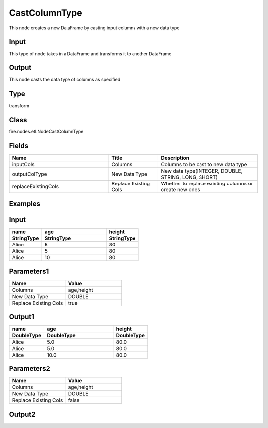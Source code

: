 CastColumnType
=========== 

This node creates a new DataFrame by casting input columns with a new data type

Input
--------------
This type of node takes in a DataFrame and transforms it to another DataFrame

Output
--------------
This node casts the data type of columns as specified

Type
--------- 

transform

Class
--------- 

fire.nodes.etl.NodeCastColumnType

Fields
--------- 

.. list-table::
      :widths: 10 5 10
      :header-rows: 1

      * - Name
        - Title
        - Description
      * - inputCols
        - Columns
        - Columns to be cast to new data type
      * - outputColType
        - New Data Type
        - New data type(INTEGER, DOUBLE, STRING, LONG, SHORT)
      * - replaceExistingCols
        - Replace Existing Cols
        - Whether to replace existing columns or create new ones

Examples
---------

Input
--------------

.. list-table:: 
   :widths: 10 20 10
   :header-rows: 2

   * - name
     - age
     - height
   
   * - StringType
     - StringType
     - StringType
   
   * - Alice
     - 5
     - 80
     
   * - Alice
     - 5
     - 80
     
   * - Alice
     - 10
     - 80

Parameters1
----------


.. list-table:: 
   :widths: 10 10
   :header-rows: 1
   
   * - Name
     - Value
     
   * - Columns
     - age,height
     
   * - New Data Type
     - DOUBLE

   * - Replace Existing Cols
     - true

Output1
--------------

.. list-table:: 
   :widths: 10 20 10
   :header-rows: 2

   * - name
     - age
     - height
 
   * - DoubleType
     - DoubleType
     - DoubleType
     
   * - Alice
     - 5.0
     - 80.0
   
   * - Alice
     - 5.0
     - 80.0
     
   * - Alice
     - 10.0
     - 80.0


Parameters2
----------


.. list-table:: 
   :widths: 10 10
   :header-rows: 1
   
   * - Name
     - Value
     
   * - Columns
     - age,height
     
   * - New Data Type
     - DOUBLE

   * - Replace Existing Cols
     - false

Output2
--------------

.. list-table:: 
   :widths: 10 10 10 10 10
   :header-rows: 2

   * - name
     - age
     - height
 
   * - DoubleType
     - StringType
     - StringType
     - DoubleType
     - DoubleType
     
   * - Alice
     - 5
     - 80
     - 5.0
     - 80.0
   
   * - Alice
     - 5
     - 80
     - 5.0
     - 80.0
     
   * - Alice
     - 10
     - 80
     - 10.0
     - 80.0


